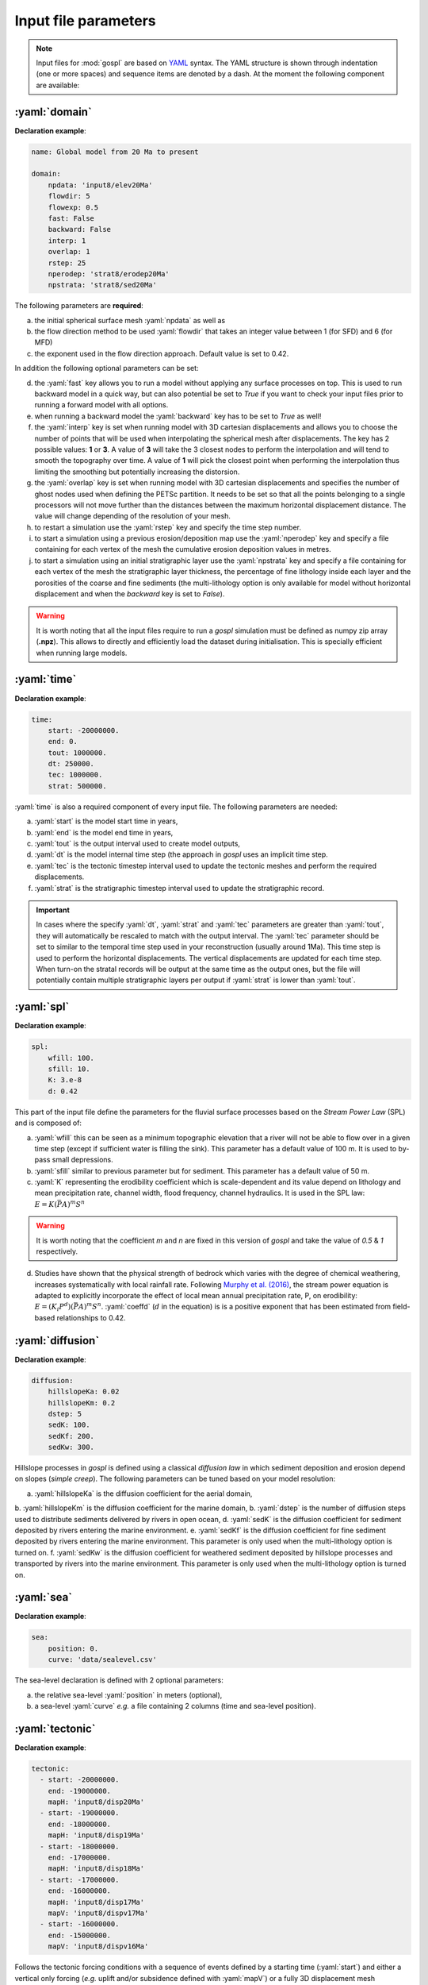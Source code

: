 .. _inputfile:

==============================
Input file parameters
==============================


.. note::

  Input files for  :mod:`gospl` are based on `YAML`_ syntax.
  The YAML structure is shown through indentation (one or more spaces) and sequence items are denoted by a dash. At the moment the following component are available:

.. role:: yaml(code)
   :language: yaml



:yaml:`domain`
---------------

.. raw:: html

   <div class="container">
   <div id="accordion" class="shadow tutorial-accordion">

       <div class="card tutorial-card">
           <div class="card-header collapsed card-link" data-toggle="collapse" data-target="#collapseOne">
               <div class="d-flex flex-row tutorial-card-header-1">
                   <div class="d-flex flex-row tutorial-card-header-2">
                       <button class="btn btn-dark btn-sm"></button>
                       Initial mesh definition and simulation declaration
                   </div>
               </div>
           </div>
           <div id="collapseOne" class="collapse" data-parent="#accordion">
               <div class="card-body">

**Declaration example**:

.. code:: ipython

 name: Global model from 20 Ma to present

 domain:
     npdata: 'input8/elev20Ma'
     flowdir: 5
     flowexp: 0.5
     fast: False
     backward: False
     interp: 1
     overlap: 1
     rstep: 25
     nperodep: 'strat8/erodep20Ma'
     npstrata: 'strat8/sed20Ma'

The following parameters are **required**:

a. the initial spherical surface mesh :yaml:`npdata` as well as
b. the flow direction method to be used :yaml:`flowdir` that takes an integer value between 1 (for SFD) and 6 (for MFD)
c. the exponent used in the flow direction approach. Default value is set to 0.42.

In addition the following optional parameters can be set:

d. the :yaml:`fast` key allows you to run a model without applying any surface processes on top. This is used to run backward model in a quick way, but can also potential be set to *True* if you want to check your input files prior to running a forward model with all options.
e. when running a backward model the :yaml:`backward` key has to be set to *True* as well!
f. the :yaml:`interp` key is set when running model with 3D cartesian displacements and allows you to choose the number of points that will be used when interpolating the spherical mesh after displacements. The key has 2 possible values: **1** or **3**. A value of **3** will take the 3 closest nodes to perform the interpolation and will tend to smooth the topography over time. A value of **1** will pick the closest point when performing the interpolation thus limiting the smoothing but potentially increasing the distorsion.
g. the :yaml:`overlap` key is set when running model with 3D cartesian displacements and specifies the number of ghost nodes used when defining the PETSc partition. It needs to be set so that all the points belonging to a single processors will not move further than the distances between the maximum horizontal displacement distance. The value will change depending of the resolution of your mesh.
h. to restart a simulation use the :yaml:`rstep` key and specify the time step number.
i. to start a simulation using a previous erosion/deposition map use the :yaml:`nperodep` key and specify a file containing for each vertex of the mesh the cumulative erosion deposition values in metres.
j. to start a simulation using an initial stratigraphic layer use the :yaml:`npstrata` key and specify a file containing for each vertex of the mesh the stratigraphic layer thickness, the percentage of fine lithology inside each layer and the porosities of the coarse and fine sediments (the multi-lithology option is only available for model without horizontal displacement and when the `backward` key is set to `False`).


.. raw:: html

               </div>
           </div>
       </div>
    </div>
    </div>


.. warning::

  It is worth noting that all the input files require to run a *gospl* simulation must be defined as numpy zip array (**.npz**). This allows to directly and efficiently load the dataset during initialisation. This is specially efficient when running large models.


:yaml:`time`
--------------------

.. raw:: html

   <div class="container">
   <div id="accordion" class="shadow tutorial-accordion">

       <div class="card tutorial-card">
           <div class="card-header collapsed card-link" data-toggle="collapse" data-target="#collapseTwo">
               <div class="d-flex flex-row tutorial-card-header-1">
                   <div class="d-flex flex-row tutorial-card-header-2">
                       <button class="btn btn-dark btn-sm"></button>
                       Setting model temporal evolution
                   </div>
               </div>
           </div>
           <div id="collapseTwo" class="collapse" data-parent="#accordion">
               <div class="card-body">

**Declaration example**:

.. code:: ipython

  time:
      start: -20000000.
      end: 0.
      tout: 1000000.
      dt: 250000.
      tec: 1000000.
      strat: 500000.

:yaml:`time` is also a required component of every input file. The following parameters are needed:

a. :yaml:`start` is the model start time in years,
b. :yaml:`end` is the model end time in years,
c. :yaml:`tout` is the output interval used to create model outputs,
d. :yaml:`dt` is the model internal time step (the approach in *gospl* uses an implicit time step.
e. :yaml:`tec` is the tectonic timestep interval used to update the tectonic meshes and perform the required displacements.
f. :yaml:`strat` is the stratigraphic timestep interval used to update the stratigraphic record.

.. raw:: html

               </div>
           </div>
       </div>
    </div>
    </div>


.. important::

  In cases where the specify :yaml:`dt`, :yaml:`strat` and :yaml:`tec` parameters are greater than :yaml:`tout`, they will automatically be rescaled to match with the output interval. The :yaml:`tec` parameter should be set to similar to the temporal time step used in your reconstruction (usually around 1Ma). This time step is used to perform the horizontal displacements. The vertical displacements are updated for each time step. When turn-on the stratal records will be output at the same time as the output ones, but the file will potentially contain multiple stratigraphic layers per output if :yaml:`strat` is lower than :yaml:`tout`.


:yaml:`spl`
--------------------

.. raw:: html

   <div class="container">
   <div id="accordion" class="shadow tutorial-accordion">

       <div class="card tutorial-card">
           <div class="card-header collapsed card-link" data-toggle="collapse" data-target="#collapseThree">
               <div class="d-flex flex-row tutorial-card-header-1">
                   <div class="d-flex flex-row tutorial-card-header-2">
                       <button class="btn btn-dark btn-sm"></button>
                       Stream Power Law parameters
                   </div>
               </div>
           </div>
           <div id="collapseThree" class="collapse" data-parent="#accordion">
               <div class="card-body">

**Declaration example**:

.. code:: ipython

  spl:
      wfill: 100.
      sfill: 10.
      K: 3.e-8
      d: 0.42

This part of the input file define the parameters for the fluvial surface processes based on the *Stream Power Law* (SPL) and is composed of:

a. :yaml:`wfill` this can be seen as a minimum topographic elevation that a river will not be able to flow over in a given time step (except if sufficient water is filling the sink). This parameter has a default value of 100 m. It is used to by-pass small depressions.

b. :yaml:`sfill` similar to previous parameter but for sediment. This parameter has a default value of 50 m.

c. :yaml:`K` representing the erodibility coefficient which is scale-dependent and its value depend on lithology and mean precipitation rate, channel width, flood frequency, channel hydraulics. It is used in the SPL law: :math:`E = K (\bar{P}A)^m S^n`

.. warning::
  It is worth noting that the coefficient *m* and *n* are fixed in this version of *gospl* and take the value of *0.5* & *1* respectively.

d. Studies have shown that the physical strength of bedrock which varies with the degree of chemical weathering, increases systematically with local rainfall rate. Following `Murphy et al. (2016) <https://doi.org/10.1038/nature17449>`_, the stream power equation is adapted to explicitly incorporate the effect of local mean annual precipitation rate, P, on erodibility: :math:`E = (K_i P^d) (\bar{P}A)^m S^n`. :yaml:`coeffd` (:math:`d` in the equation) is is a positive exponent that has been estimated from field-based relationships to 0.42.


.. raw:: html

               </div>
           </div>
       </div>
    </div>
    </div>


:yaml:`diffusion`
----------------------


.. raw:: html

   <div class="container">
   <div id="accordion" class="shadow tutorial-accordion">

       <div class="card tutorial-card">
           <div class="card-header collapsed card-link" data-toggle="collapse" data-target="#collapseFour">
               <div class="d-flex flex-row tutorial-card-header-1">
                   <div class="d-flex flex-row tutorial-card-header-2">
                       <button class="btn btn-dark btn-sm"></button>
                       Hillslope and marine deposition parameters
                   </div>
               </div>
           </div>
           <div id="collapseFour" class="collapse" data-parent="#accordion">
               <div class="card-body">

**Declaration example**:

.. code:: ipython

  diffusion:
      hillslopeKa: 0.02
      hillslopeKm: 0.2
      dstep: 5
      sedK: 100.
      sedKf: 200.
      sedKw: 300.


Hillslope processes in *gospl* is defined using a classical *diffusion law* in which sediment deposition and erosion depend on slopes (*simple creep*). The following parameters can be tuned based on your model resolution:

a. :yaml:`hillslopeKa` is the diffusion coefficient for the aerial domain,
b. :yaml:`hillslopeKm` is the diffusion coefficient for the marine domain,
b. :yaml:`dstep` is the number of diffusion steps used to distribute sediments delivered by rivers in open ocean,
d. :yaml:`sedK` is the diffusion coefficient for sediment deposited by rivers entering the marine environment.
e. :yaml:`sedKf` is the diffusion coefficient for fine sediment deposited by rivers entering the marine environment. This parameter is only used when the multi-lithology option is turned on.
f. :yaml:`sedKw` is the diffusion coefficient for weathered sediment deposited by hillslope processes and transported by rivers into the marine environment. This parameter is only used when the multi-lithology option is turned on.



.. raw:: html

               </div>
           </div>
       </div>
    </div>
    </div>

:yaml:`sea`
--------------------

.. raw:: html

   <div class="container">
   <div id="accordion" class="shadow tutorial-accordion">

       <div class="card tutorial-card">
           <div class="card-header collapsed card-link" data-toggle="collapse" data-target="#collapseFive">
               <div class="d-flex flex-row tutorial-card-header-1">
                   <div class="d-flex flex-row tutorial-card-header-2">
                       <button class="btn btn-dark btn-sm"></button>
                       Sea-level (eustatic) forcing
                   </div>
               </div>
           </div>
           <div id="collapseFive" class="collapse" data-parent="#accordion">
               <div class="card-body">

**Declaration example**:

.. code:: ipython

  sea:
      position: 0.
      curve: 'data/sealevel.csv'


The sea-level declaration is defined with 2 optional parameters:

a. the relative sea-level :yaml:`position` in meters (optional),
b. a sea-level :yaml:`curve` *e.g.* a file containing 2 columns (time and sea-level position).

.. raw:: html

               </div>
           </div>
       </div>
    </div>
    </div>

:yaml:`tectonic`
----------------------

.. raw:: html

   <div class="container">
   <div id="accordion" class="shadow tutorial-accordion">

       <div class="card tutorial-card">
           <div class="card-header collapsed card-link" data-toggle="collapse" data-target="#collapseSix">
               <div class="d-flex flex-row tutorial-card-header-1">
                   <div class="d-flex flex-row tutorial-card-header-2">
                       <button class="btn btn-dark btn-sm"></button>
                       Tectonic forcing parameters
                   </div>
               </div>
           </div>
           <div id="collapseSix" class="collapse" data-parent="#accordion">
               <div class="card-body">

**Declaration example**:

.. code:: ipython

  tectonic:
    - start: -20000000.
      end: -19000000.
      mapH: 'input8/disp20Ma'
    - start: -19000000.
      end: -18000000.
      mapH: 'input8/disp19Ma'
    - start: -18000000.
      end: -17000000.
      mapH: 'input8/disp18Ma'
    - start: -17000000.
      end: -16000000.
      mapH: 'input8/disp17Ma'
      mapV: 'input8/dispv17Ma'
    - start: -16000000.
      end: -15000000.
      mapV: 'input8/dispv16Ma'

Follows the tectonic forcing conditions with a sequence of events defined by a starting time (:yaml:`start`) and either a vertical only forcing (*e.g.* uplift and/or subsidence defined with :yaml:`mapV`) or a fully 3D displacement mesh :yaml:`mapH`. These displacements are set in metres per year.

.. raw:: html

               </div>
           </div>
       </div>
    </div>
    </div>

.. important::

  As mentioned above and for the next key parameter as well, these forcing files are defined as numpy zip array (**.npz**).


:yaml:`compaction`
--------------------


.. raw:: html

   <div class="container">
   <div id="accordion" class="shadow tutorial-accordion">

       <div class="card tutorial-card">
           <div class="card-header collapsed card-link" data-toggle="collapse" data-target="#collapseSeven">
               <div class="d-flex flex-row tutorial-card-header-1">
                   <div class="d-flex flex-row tutorial-card-header-2">
                       <button class="btn btn-dark btn-sm"></button>
                       Compaction & porosity variables defintion
                   </div>
               </div>
           </div>
           <div id="collapseSeven" class="collapse" data-parent="#accordion">
               <div class="card-body">

**Declaration example**:

.. code:: ipython

  compaction:
      phis: 0.49
      phif: 0.63
      phiw: 0.65
      z0s: 3700.0
      z0f: 1960.0
      z0w: 1580.0

The compaction module is turned-on when a multi-lithology model is ran (_i.e._ the :yaml:`npstrata` key is defined). We assume  different depth-porosity relationships for the 3 considered lithology types, the following parameters are required:

a. lithology one (coarser lithology) porosity at the surface :yaml:`phis`,
b. lithology two (finer lithology) porosity at the surface :yaml:`phif`,
c. lithology three (weathered lithology) porosity at the surface :yaml:`phiw`,
d. e-folding depth of lithology one (in metres)
e. e-folding depth of lithology two (in metres)
f. e-folding depth of lithology three (in metres)

.. raw:: html

               </div>
           </div>
       </div>
    </div>
    </div>


:yaml:`climate`
--------------------

.. raw:: html

   <div class="container">
   <div id="accordion" class="shadow tutorial-accordion">

       <div class="card tutorial-card">
           <div class="card-header collapsed card-link" data-toggle="collapse" data-target="#collapseEight">
               <div class="d-flex flex-row tutorial-card-header-1">
                   <div class="d-flex flex-row tutorial-card-header-2">
                       <button class="btn btn-dark btn-sm"></button>
                       Climatic (rainfall) forcing conditions
                   </div>
               </div>
           </div>
           <div id="collapseEight" class="collapse" data-parent="#accordion">
               <div class="card-body">

**Declaration example**:

.. code:: ipython

  climate:
    - start: -20000000.
      map: ['input8/rain20Ma','r']
    - start: -15000000.
      uniform: 1.


The climatic forcing is defined in a similar fashion as the tectonic one with again a sequence of events by a starting time (:yaml:`start`) and either an uniform rainfall over the entire mesh (:yaml:`uniform`) or with a precipitation mesh :yaml:`map`. The rainfall values have to be in metres per year.


.. raw:: html

               </div>
           </div>
       </div>
    </div>
    </div>


:yaml:`forcepaleo`
-----------------------


.. raw:: html

   <div class="container">
   <div id="accordion" class="shadow tutorial-accordion">

       <div class="card tutorial-card">
           <div class="card-header collapsed card-link" data-toggle="collapse" data-target="#collapseNine">
               <div class="d-flex flex-row tutorial-card-header-1">
                   <div class="d-flex flex-row tutorial-card-header-2">
                       <button class="btn btn-dark btn-sm"></button>
                       Forcing paleo-topography definition
                   </div>
               </div>
           </div>
           <div id="collapseNine" class="collapse" data-parent="#accordion">
               <div class="card-body">

**Declaration example**:

.. code:: ipython

  forcepaleo:
      dir: 'output-backward'
      steps: [5,10,5]

For simulations that require to be forced with paleo-topography maps obtained from backward models, you will also have to set this key composed of 2 parameters:

a. :yaml:`dir` the directory containing the outputs of the backward model,
b. :yaml:`steps` the steps from the model outputs that will be used to force the forward model topography.

.. important::

  The :yaml:`steps` often correspond to the time where you have a paleotopography dataset that you want to match for example from a Scotese paleotopography map.

.. raw:: html

               </div>
           </div>
       </div>
    </div>
    </div>

:yaml:`output`
--------------------

.. raw:: html

   <div class="container">
   <div id="accordion" class="shadow tutorial-accordion">

       <div class="card tutorial-card">
           <div class="card-header collapsed card-link" data-toggle="collapse" data-target="#collapseTen">
               <div class="d-flex flex-row tutorial-card-header-1">
                   <div class="d-flex flex-row tutorial-card-header-2">
                       <button class="btn btn-dark btn-sm"></button>
                       Output folder definition
                   </div>
               </div>
           </div>
           <div id="collapseTen" class="collapse" data-parent="#accordion">
               <div class="card-body">

**Declaration example**:

.. code:: ipython

  output:
      dir: 'forward'
      makedir: False

Finally, you will need to specify the output folder, with 2 possible parameters:

a. :yaml:`dir` gives the output directory name and
b. the option :yaml:`makedir` gives the ability to delete any existing output folder with the same name (if set to False) or to create a new folder with the given `dir` name plus a number at the end (*e.g.* outputDir_XX if set to True with XX the run number). It allows you to avoid overwriting on top of previous runs.


.. raw:: html

               </div>
           </div>
       </div>
    </div>
    </div>


.. _`Paraview`: https://www.paraview.org/download/
.. _`YAML`: https://circleci.com/blog/what-is-yaml-a-beginner-s-guide/
